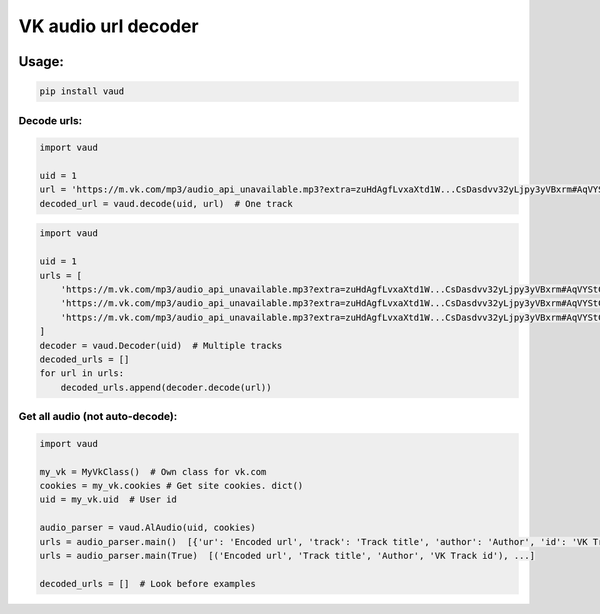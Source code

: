 VK audio url decoder |Build Status|
===================================

|PyPI - License| |GitHub issues| |PyPI|

|Maintainability| |Test Coverage|

Usage:
------

.. code:: bash

    pip install vaud

Decode urls:
~~~~~~~~~~~~

.. code:: python

    import vaud

    uid = 1
    url = 'https://m.vk.com/mp3/audio_api_unavailable.mp3?extra=zuHdAgfLvxaXtd1W...CsDasdvv32yLjpy3yVBxrm#AqVYStC'
    decoded_url = vaud.decode(uid, url)  # One track

.. code:: python

    import vaud

    uid = 1
    urls = [
        'https://m.vk.com/mp3/audio_api_unavailable.mp3?extra=zuHdAgfLvxaXtd1W...CsDasdvv32yLjpy3yVBxrm#AqVYStC',
        'https://m.vk.com/mp3/audio_api_unavailable.mp3?extra=zuHdAgfLvxaXtd1W...CsDasdvv32yLjpy3yVBxrm#AqVYStC',
        'https://m.vk.com/mp3/audio_api_unavailable.mp3?extra=zuHdAgfLvxaXtd1W...CsDasdvv32yLjpy3yVBxrm#AqVYStC',
    ]
    decoder = vaud.Decoder(uid)  # Multiple tracks
    decoded_urls = []
    for url in urls:
        decoded_urls.append(decoder.decode(url))

Get all audio (not auto-decode):
~~~~~~~~~~~~~~~~~~~~~~~~~~~~~~~~

.. code:: python

    import vaud

    my_vk = MyVkClass()  # Own class for vk.com
    cookies = my_vk.cookies # Get site cookies. dict()
    uid = my_vk.uid  # User id

    audio_parser = vaud.AlAudio(uid, cookies)
    urls = audio_parser.main()  [{'ur': 'Encoded url', 'track': 'Track title', 'author': 'Author', 'id': 'VK Track id'}, ...]
    urls = audio_parser.main(True)  [('Encoded url', 'Track title', 'Author', 'VK Track id'), ...]

    decoded_urls = []  # Look before examples

.. |Build Status| image:: https://travis-ci.org/yuru-yuri/vk-audio-url-decoder.svg?branch=master
   :target: https://travis-ci.org/yuru-yuri/vk-audio-url-decoder
.. |PyPI - License| image:: https://img.shields.io/pypi/l/vaud.svg
   :target: https://pypi.org/project/vaud/
.. |GitHub issues| image:: https://img.shields.io/github/issues/yuru-yuri/vk-audio-url-decoder.svg
   :target: https://github.com/yuru-yuri/vk-audio-url-decoder/issues
.. |PyPI| image:: https://img.shields.io/pypi/v/vaud.svg
   :target: https://pypi.org/project/vaud/
.. |Maintainability| image:: https://api.codeclimate.com/v1/badges/f88a8b485070badb584b/maintainability
   :target: https://codeclimate.com/github/yuru-yuri/vk-audio-url-decoder/maintainability
.. |Test Coverage| image:: https://api.codeclimate.com/v1/badges/f88a8b485070badb584b/test_coverage
   :target: https://codeclimate.com/github/yuru-yuri/vk-audio-url-decoder/test_coverage
